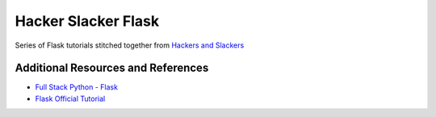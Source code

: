 Hacker Slacker Flask
====================

Series of Flask tutorials stitched together from `Hackers and Slackers <hackersandslackers.com>`_

Additional Resources and References
-----------------------------------
- `Full Stack Python - Flask <https://www.fullstackpython.com/flask.html>`_
- `Flask Official Tutorial <https://flask.palletsprojects.com/en/1.1.x/tutorial/>`_
